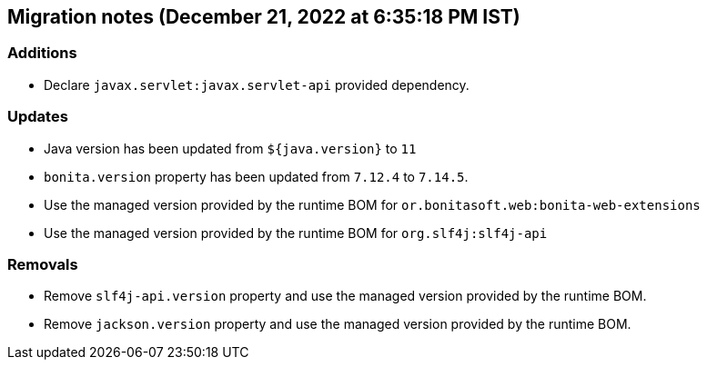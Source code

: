 == Migration notes (December 21, 2022 at 6:35:18 PM IST)

=== Additions

* Declare `javax.servlet:javax.servlet-api` provided dependency.

=== Updates

* Java version has been updated from `${java.version}` to `11`
* `bonita.version` property has been updated from `7.12.4` to `7.14.5`.
* Use the managed version provided by the runtime BOM for `or.bonitasoft.web:bonita-web-extensions`
* Use the managed version provided by the runtime BOM for `org.slf4j:slf4j-api`

=== Removals

* Remove `slf4j-api.version` property and use the managed version provided by the runtime BOM.
* Remove `jackson.version` property and use the managed version provided by the runtime BOM.

